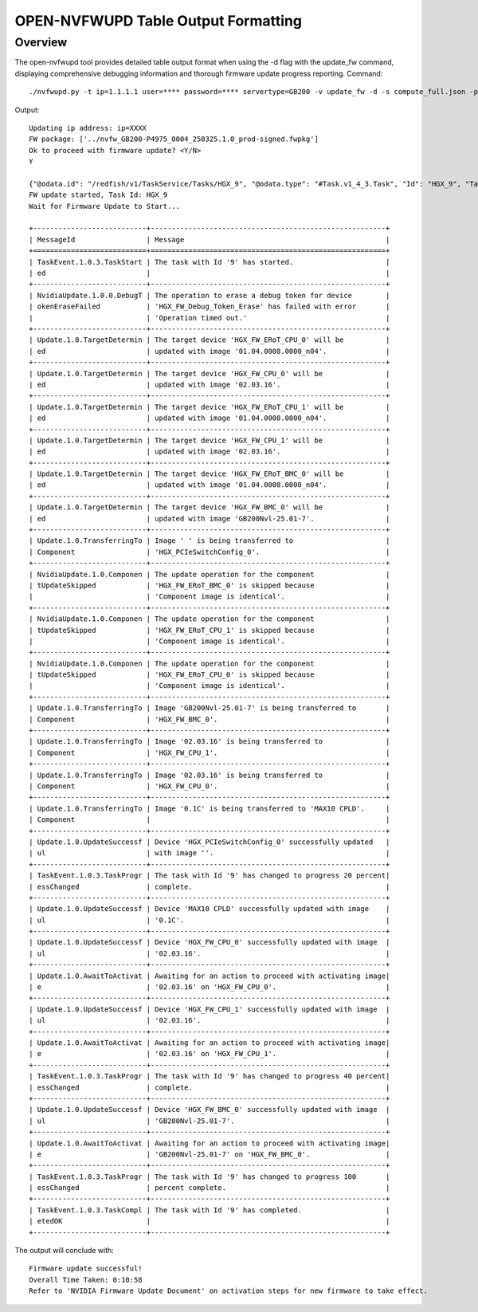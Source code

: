 OPEN-NVFWUPD Table Output Formatting
===============================

Overview
--------
The open-nvfwupd tool provides detailed table output format when using the -d flag with the update_fw command, displaying comprehensive debugging information and thorough firmware update progress reporting.
Command:
::

    ./nvfwupd.py -t ip=1.1.1.1 user=**** password=**** servertype=GB200 -v update_fw -d -s compute_full.json -p ../nvfw_GB200-P4975_0004_250325.1.0_prod-signed.fwpkg

Output:
::

    Updating ip address: ip=XXXX
    FW package: ['../nvfw_GB200-P4975_0004_250325.1.0_prod-signed.fwpkg']
    Ok to proceed with firmware update? <Y/N>
    Y

    {"@odata.id": "/redfish/v1/TaskService/Tasks/HGX_9", "@odata.type": "#Task.v1_4_3.Task", "Id": "HGX_9", "TaskState": "Running", "TaskStatus": "OK"}
    FW update started, Task Id: HGX_9
    Wait for Firmware Update to Start...

    +---------------------------+--------------------------------------------------------+
    | MessageId                 | Message                                                |
    +===========================+========================================================+
    | TaskEvent.1.0.3.TaskStart | The task with Id '9' has started.                      |
    | ed                        |                                                        |
    +---------------------------+--------------------------------------------------------+
    | NvidiaUpdate.1.0.0.DebugT | The operation to erase a debug token for device        |
    | okenEraseFailed           | 'HGX_FW_Debug_Token_Erase' has failed with error       |
    |                           | 'Operation timed out.'                                 |
    +---------------------------+--------------------------------------------------------+
    | Update.1.0.TargetDetermin | The target device 'HGX_FW_ERoT_CPU_0' will be          |
    | ed                        | updated with image '01.04.0008.0000_n04'.              |
    +---------------------------+--------------------------------------------------------+
    | Update.1.0.TargetDetermin | The target device 'HGX_FW_CPU_0' will be               |
    | ed                        | updated with image '02.03.16'.                         |
    +---------------------------+--------------------------------------------------------+
    | Update.1.0.TargetDetermin | The target device 'HGX_FW_ERoT_CPU_1' will be          |
    | ed                        | updated with image '01.04.0008.0000_n04'.              |
    +---------------------------+--------------------------------------------------------+
    | Update.1.0.TargetDetermin | The target device 'HGX_FW_CPU_1' will be               |
    | ed                        | updated with image '02.03.16'.                         |
    +---------------------------+--------------------------------------------------------+
    | Update.1.0.TargetDetermin | The target device 'HGX_FW_ERoT_BMC_0' will be          |
    | ed                        | updated with image '01.04.0008.0000_n04'.              |
    +---------------------------+--------------------------------------------------------+
    | Update.1.0.TargetDetermin | The target device 'HGX_FW_BMC_0' will be               |
    | ed                        | updated with image 'GB200Nvl-25.01-7'.                 |
    +---------------------------+--------------------------------------------------------+
    | Update.1.0.TransferringTo | Image ' ' is being transferred to                      |
    | Component                 | 'HGX_PCIeSwitchConfig_0'.                              |
    +---------------------------+--------------------------------------------------------+
    | NvidiaUpdate.1.0.Componen | The update operation for the component                 |
    | tUpdateSkipped            | 'HGX_FW_ERoT_BMC_0' is skipped because                 |
    |                           | 'Component image is identical'.                        |
    +---------------------------+--------------------------------------------------------+
    | NvidiaUpdate.1.0.Componen | The update operation for the component                 |
    | tUpdateSkipped            | 'HGX_FW_ERoT_CPU_1' is skipped because                 |
    |                           | 'Component image is identical'.                        |
    +---------------------------+--------------------------------------------------------+
    | NvidiaUpdate.1.0.Componen | The update operation for the component                 |
    | tUpdateSkipped            | 'HGX_FW_ERoT_CPU_0' is skipped because                 |
    |                           | 'Component image is identical'.                        |
    +---------------------------+--------------------------------------------------------+
    | Update.1.0.TransferringTo | Image 'GB200Nvl-25.01-7' is being transferred to       |
    | Component                 | 'HGX_FW_BMC_0'.                                        |
    +---------------------------+--------------------------------------------------------+
    | Update.1.0.TransferringTo | Image '02.03.16' is being transferred to               |
    | Component                 | 'HGX_FW_CPU_1'.                                        |
    +---------------------------+--------------------------------------------------------+
    | Update.1.0.TransferringTo | Image '02.03.16' is being transferred to               |
    | Component                 | 'HGX_FW_CPU_0'.                                        |
    +---------------------------+--------------------------------------------------------+
    | Update.1.0.TransferringTo | Image '0.1C' is being transferred to 'MAX10 CPLD'.     |
    | Component                 |                                                        |
    +---------------------------+--------------------------------------------------------+
    | Update.1.0.UpdateSuccessf | Device 'HGX_PCIeSwitchConfig_0' successfully updated   |
    | ul                        | with image ''.                                         |
    +---------------------------+--------------------------------------------------------+
    | TaskEvent.1.0.3.TaskProgr | The task with Id '9' has changed to progress 20 percent|
    | essChanged                | complete.                                              |
    +---------------------------+--------------------------------------------------------+
    | Update.1.0.UpdateSuccessf | Device 'MAX10 CPLD' successfully updated with image    |
    | ul                        | '0.1C'.                                                |
    +---------------------------+--------------------------------------------------------+
    | Update.1.0.UpdateSuccessf | Device 'HGX_FW_CPU_0' successfully updated with image  |
    | ul                        | '02.03.16'.                                            |
    +---------------------------+--------------------------------------------------------+
    | Update.1.0.AwaitToActivat | Awaiting for an action to proceed with activating image|
    | e                         | '02.03.16' on 'HGX_FW_CPU_0'.                          |
    +---------------------------+--------------------------------------------------------+
    | Update.1.0.UpdateSuccessf | Device 'HGX_FW_CPU_1' successfully updated with image  |
    | ul                        | '02.03.16'.                                            |
    +---------------------------+--------------------------------------------------------+
    | Update.1.0.AwaitToActivat | Awaiting for an action to proceed with activating image|
    | e                         | '02.03.16' on 'HGX_FW_CPU_1'.                          |
    +---------------------------+--------------------------------------------------------+
    | TaskEvent.1.0.3.TaskProgr | The task with Id '9' has changed to progress 40 percent|
    | essChanged                | complete.                                              |
    +---------------------------+--------------------------------------------------------+
    | Update.1.0.UpdateSuccessf | Device 'HGX_FW_BMC_0' successfully updated with image  |
    | ul                        | 'GB200Nvl-25.01-7'.                                    |
    +---------------------------+--------------------------------------------------------+
    | Update.1.0.AwaitToActivat | Awaiting for an action to proceed with activating image|
    | e                         | 'GB200Nvl-25.01-7' on 'HGX_FW_BMC_0'.                  |
    +---------------------------+--------------------------------------------------------+
    | TaskEvent.1.0.3.TaskProgr | The task with Id '9' has changed to progress 100       |
    | essChanged                | percent complete.                                      |
    +---------------------------+--------------------------------------------------------+
    | TaskEvent.1.0.3.TaskCompl | The task with Id '9' has completed.                    |
    | etedOK                    |                                                        |
    +---------------------------+--------------------------------------------------------+

The output will conclude with:
::

    Firmware update successful!
    Overall Time Taken: 0:10:58
    Refer to 'NVIDIA Firmware Update Document' on activation steps for new firmware to take effect.
